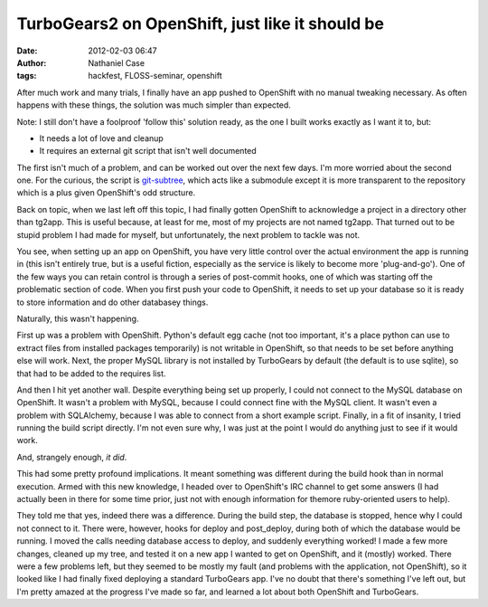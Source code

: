 TurboGears2 on OpenShift, just like it should be
################################################
:date: 2012-02-03 06:47
:author: Nathaniel Case
:tags: hackfest, FLOSS-seminar, openshift

After much work and many trials, I finally have an app pushed to
OpenShift with no manual tweaking necessary. As often happens with these
things, the solution was much simpler than expected.

Note: I still don't have a foolproof 'follow this' solution ready, as
the one I built works exactly as I want it to, but:

-  It needs a lot of love and cleanup
-  It requires an external git script that isn't well documented

The first isn't much of a problem, and can be worked out over the next
few days. I'm more worried about the second one. For the curious, the
script is `git-subtree`_, which acts like a submodule except it is more
transparent to the repository which is a plus given OpenShift's odd
structure.

Back on topic, when we last left off this topic, I had finally gotten
OpenShift to acknowledge a project in a directory other than tg2app.
This is useful because, at least for me, most of my projects are not
named tg2app. That turned out to be stupid problem I had made for
myself, but unfortunately, the next problem to tackle was not.

You see, when setting up an app on OpenShift, you have very little
control over the actual environment the app is running in (this isn't
entirely true, but is a useful fiction, especially as the service is
likely to become more 'plug-and-go'). One of the few ways you can retain
control is through a series of post-commit hooks, one of which was
starting off the problematic section of code. When you first push your
code to OpenShift, it needs to set up your database so it is ready to
store information and do other databasey things.

Naturally, this wasn't happening.

First up was a problem with OpenShift. Python's default egg cache (not
too important, it's a place python can use to extract files from
installed packages temporarily) is not writable in OpenShift, so that
needs to be set before anything else will work. Next, the proper MySQL
library is not installed by TurboGears by default (the default is to use
sqlite), so that had to be added to the requires list.

And then I hit yet another wall. Despite everything being set up
properly, I could not connect to the MySQL database on OpenShift. It
wasn't a problem with MySQL, because I could connect fine with the MySQL
client. It wasn't even a problem with SQLAlchemy, because I was able to
connect from a short example script. Finally, in a fit of insanity, I
tried running the build script directly. I'm not even sure why, I was
just at the point I would do anything just to see if it would work.

And, strangely enough, *it did*.

This had some pretty profound implications. It meant something was
different during the build hook than in normal execution. Armed with
this new knowledge, I headed over to OpenShift's IRC channel to get some
answers (I had actually been in there for some time prior, just not with
enough information for themore ruby-oriented users to help).

They told me that yes, indeed there was a difference. During the build
step, the database is stopped, hence why I could not connect to it.
There were, however, hooks for deploy and post\_deploy, during both of
which the database would be running. I moved the calls needing database
access to deploy, and suddenly everything worked! I made a few more
changes, cleaned up my tree, and tested it on a new app I wanted to get
on OpenShift, and it (mostly) worked. There were a few problems left,
but they seemed to be mostly my fault (and problems with the
application, not OpenShift), so it looked like I had finally fixed
deploying a standard TurboGears app. I've no doubt that there's
something I've left out, but I'm pretty amazed at the progress I've made
so far, and learned a lot about both OpenShift and TurboGears.

.. _git-subtree: https://github.com/apenwarr/git-subtree
